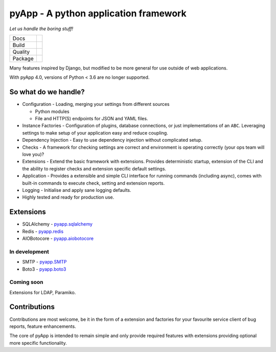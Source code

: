 ######################################
pyApp - A python application framework
######################################

*Let us handle the boring stuff!*

+---------+---------------------------------------------------------------------------------------+
| Docs    | .. image:: https://readthedocs.org/projects/pyapp/badge/?version=latest               |
|         |    :target: https://docs.pyapp.info/                                                  |
|         |    :alt: ReadTheDocs                                                                  |
+---------+---------------------------------------------------------------------------------------+
| Build   | .. image:: https://img.shields.io/travis/pyapp-org/pyapp.svg?style=flat               |
|         |    :target: https://travis-ci.org/pyapp-org/pyapp                                     |
|         |    :alt: Travis CI Status                                                             |
+---------+---------------------------------------------------------------------------------------+
| Quality | .. image:: https://api.codeclimate.com/v1/badges/58f9ffacb711c992610d/maintainability |
|         |    :target: https://codeclimate.com/github/pyapp-org/pyapp/maintainability            |
|         |    :alt: Maintainability                                                              |
|         | .. image:: https://api.codeclimate.com/v1/badges/58f9ffacb711c992610d/test_coverage   |
|         |    :target: https://codeclimate.com/github/pyapp-org/pyapp/test_coverage              |
|         |    :alt: Test Coverage                                                                |
|         | .. image:: https://img.shields.io/badge/code%20style-black-000000.svg                 |
|         |    :target: https://github.com/ambv/black                                             |
|         |    :alt: Once you go Black...                                                         |
+---------+---------------------------------------------------------------------------------------+
| Package | .. image:: https://img.shields.io/pypi/v/pyapp.svg                                    |
|         |    :target: https://pypi.io/pypi/pyapp/                                               |
|         |    :alt: Latest Version                                                               |
|         | .. image:: https://img.shields.io/pypi/pyversions/pyapp.svg                           |
|         |    :target: https://pypi.io/pypi/pyapp/                                               |
|         | .. image:: https://img.shields.io/pypi/l/pyapp.svg                                    |
|         |    :target: https://pypi.io/pypi/pyapp/                                               |
|         | .. image:: https://img.shields.io/pypi/wheel/pyapp.svg                                |
|         |    :target: https://pypi.io/pypi/pyapp/                                               |
+---------+---------------------------------------------------------------------------------------+

Many features inspired by Django, but modified to be more general for use
outside of web applications.

With pyApp 4.0, versions of Python < 3.6 are no longer supported.


So what do we handle?
=====================

- Configuration - Loading, merging your settings from different sources

  + Python modules
  + File and HTTP(S) endpoints for JSON and YAML files.

- Instance Factories - Configuration of plugins, database connections, or just
  implementations of an ``ABC``.
  Leveraging settings to make setup of your application easy and reduce coupling.

- Dependency Injection - Easy to use dependency injection without complicated setup.

- Checks - A framework for checking settings are correct and environment is
  operating correctly (your ops team will love you)?

- Extensions - Extend the basic framework with extensions. Provides deterministic
  startup, extension of the CLI and the ability to register checks and extension
  specific default settings.

- Application - Provides a extensible and simple CLI interface for running
  commands (including async), comes with built-in commands to execute check, setting
  and extension reports.

- Logging - Initialise and apply sane logging defaults.

- Highly tested and ready for production use.


Extensions
==========

- SQLAlchemy - `pyapp.sqlalchemy`_
- Redis - `pyapp.redis`_
- AIOBotocore - `pyapp.aiobotocore`_

In development
--------------

- SMTP - `pyapp.SMTP`_
- Boto3 - `pyapp.boto3`_

Coming soon
-----------

Extensions for LDAP, Paramiko.

.. _pyapp.sqlalchemy: https://www.github.com/pyapp-org/pyapp.sqlalchemy
.. _pyapp.redis: https://www.github.com/pyapp-org/pyapp.redis
.. _pyapp.aiobotocore: https://www.github.com/pyapp-org/pyapp.aiobotocore
.. _pyapp.SMTP: https://www.github.com/pyapp-org/pyapp.SMTP
.. _pyapp.boto3: https://www.github.com/pyapp-org/pyapp.boto3


Contributions
=============

Contributions are most welcome, be it in the form of a extension and factories
for your favourite service client of bug reports, feature enhancements.

The core of pyApp is intended to remain simple and only provide required features
with extensions providing optional more specific functionality.

